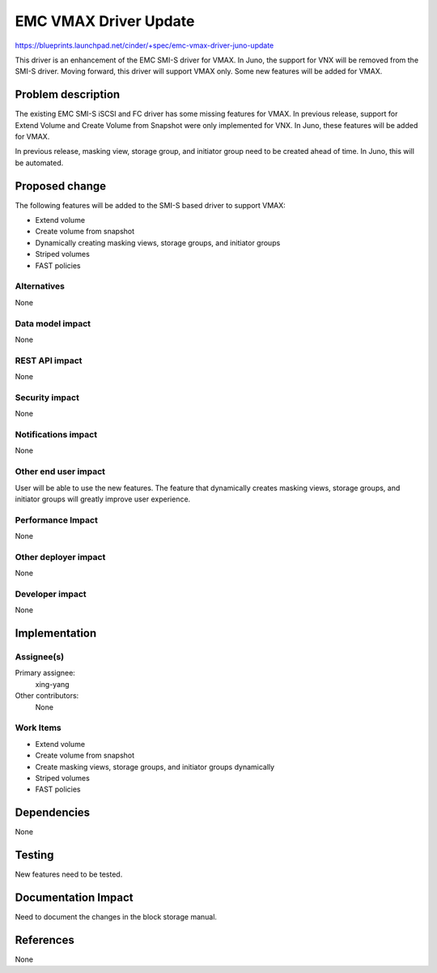 ..
 This work is licensed under a Creative Commons Attribution 3.0 Unported
 License.

 http://creativecommons.org/licenses/by/3.0/legalcode

==========================================
EMC VMAX Driver Update
==========================================

https://blueprints.launchpad.net/cinder/+spec/emc-vmax-driver-juno-update

This driver is an enhancement of the EMC SMI-S driver for VMAX. In Juno,
the support for VNX will be removed from the SMI-S driver. Moving forward,
this driver will support VMAX only. Some new features will be added for
VMAX.

Problem description
===================

The existing EMC SMI-S iSCSI and FC driver has some missing features
for VMAX.  In previous release, support for Extend Volume and Create
Volume from Snapshot were only implemented for VNX. In Juno, these
features will be added for VMAX.

In previous release, masking view, storage group, and initiator group
need to be created ahead of time. In Juno, this will be automated.

Proposed change
===============

The following features will be added to the SMI-S based driver to support
VMAX:

* Extend volume
* Create volume from snapshot
* Dynamically creating masking views, storage groups, and initiator groups
* Striped volumes
* FAST policies

Alternatives
------------

None

Data model impact
-----------------

None

REST API impact
---------------

None

Security impact
---------------

None

Notifications impact
--------------------

None

Other end user impact
---------------------

User will be able to use the new features.  The feature that dynamically
creates masking views, storage groups, and initiator groups will greatly
improve user experience.

Performance Impact
------------------

None

Other deployer impact
---------------------

None

Developer impact
----------------

None

Implementation
==============

Assignee(s)
-----------

Primary assignee:
  xing-yang

Other contributors:
  None

Work Items
----------

* Extend volume
* Create volume from snapshot
* Create masking views, storage groups, and initiator groups dynamically
* Striped volumes
* FAST policies

Dependencies
============

None

Testing
=======

New features need to be tested.

Documentation Impact
====================

Need to document the changes in the block storage manual.

References
==========

None
